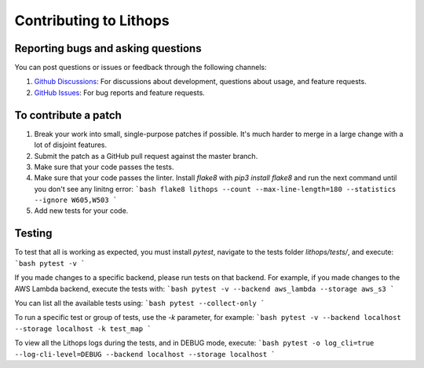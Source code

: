.. _contributing:

Contributing to Lithops
=======================

Reporting bugs and asking questions
-----------------------------------

You can post questions or issues or feedback through the following channels:

1. `Github Discussions <https://github.com/lithops-cloud/lithops/discussions>`_: For discussions about development, questions about usage, and feature requests.
2. `GitHub Issues <https://github.com/lithops-cloud/lithops/issues>`_: For bug reports and feature requests.


To contribute a patch
---------------------

1. Break your work into small, single-purpose patches if possible. It's much
   harder to merge in a large change with a lot of disjoint features.
2. Submit the patch as a GitHub pull request against the master branch.
3. Make sure that your code passes the tests.
4. Make sure that your code passes the linter. Install `flake8` with `pip3 install flake8` and run the next command until you don't see any linitng error:
   ```bash
   flake8 lithops --count --max-line-length=180 --statistics --ignore W605,W503
   ``` 
5. Add new tests for your code.


Testing
-------

To test that all is working as expected, you must install `pytest`, navigate to the tests folder `lithops/tests/`, and execute:
```bash
pytest -v
```

If you made changes to a specific backend, please run tests on that backend.
For example, if you made changes to the AWS Lambda backend, execute the tests with:
```bash
pytest -v --backend aws_lambda --storage aws_s3
```

You can list all the available tests using:
```bash
pytest --collect-only
```

To run a specific test or group of tests, use the `-k` parameter, for example:
```bash
pytest -v --backend localhost --storage localhost -k test_map
```

To view all the Lithops logs during the tests, and in DEBUG mode, execute:
```bash
pytest -o log_cli=true --log-cli-level=DEBUG --backend localhost --storage localhost
```
